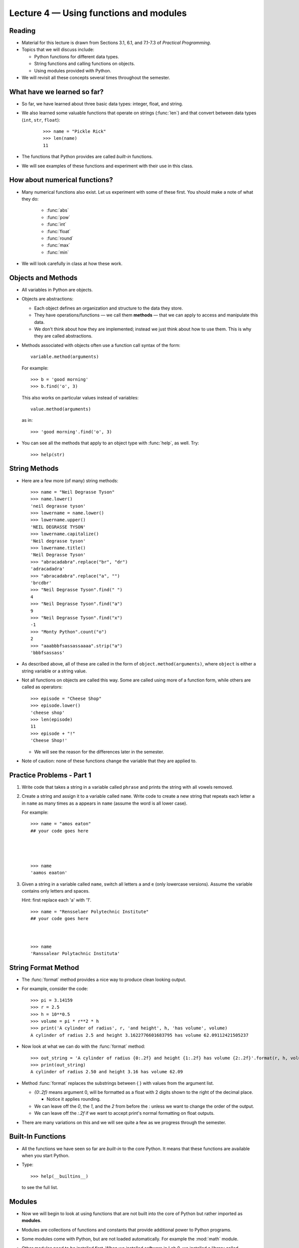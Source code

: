 Lecture 4 — Using functions and modules
========================================

Reading
-------

- Material for this lecture is drawn from Sections 3.1, 6.1, and
  7.1-7.3 of *Practical Programming*. 

- Topics that we will discuss include:

  - Python functions for different data types.

  - String functions and calling functions on objects.
 
  - Using modules provided with Python.
 
-  We will revisit all these concepts several times throughout the semester.

What have we learned so far?
----------------------------

- So far, we have learned about three basic data types: integer, float,
  and string.

- We also learned some valuable functions that operate on strings
  (:func:`len`) and that convert between data types (``int``, ``str``, ``float``):

   ::

         >>> name = "Pickle Rick"
         >>> len(name)
         11
   
- The functions that Python provides are called *built-in* functions.

- We will see examples of these functions and experiment with their
  use in this class.


How about numerical functions?
------------------------------

- Many numerical functions also exist. Let us experiment with some of
  these first. You should make a note of what they do:

   -  :func:`abs`

   -  :func:`pow`

   -  :func:`int`

   -  :func:`float`

   -  :func:`round`

   -  :func:`max`

   -  :func:`min`

-  We will look carefully in class at how these work.


Objects and Methods
-------------------

-  All variables in Python are objects.

-  Objects are abstractions:

   -  Each object defines an organization and structure to the data they
      store.

   -  They have operations/functions — we call them **methods** —
      that we can apply to access and manipulate this data.

   -  We don't think about how they are implemented; instead we just
      think about how to use them.  This is why they are called
      abstractions.

-  Methods associated with objects often use a function call syntax of
   the form:

   ::

       variable.method(arguments)

   For example:

   ::

       >>> b = 'good morning'
       >>> b.find('o', 3)
       
   This also works on particular values instead of variables:

   ::

       value.method(arguments)

   as in:

   ::

      >>> 'good morning'.find('o', 3)

-  You can see all the methods that apply to an object type with :func:`help`,
   as well. Try:
  
   ::

       >>> help(str)


String Methods
--------------

-  Here are a few more (of many) string methods:

   ::

         >>> name = "Neil Degrasse Tyson"
         >>> name.lower()
         'neil degrasse tyson'
         >>> lowername = name.lower()
         >>> lowername.upper()
         'NEIL DEGRASSE TYSON'
         >>> lowername.capitalize()
         'Neil degrasse tyson'
         >>> lowername.title()
         'Neil Degrasse Tyson'
         >>> "abracadabra".replace("br", "dr")
         'adracadadra'
         >>> "abracadabra".replace("a", "")
         'brcdbr'
         >>> "Neil Degrasse Tyson".find(" ")
         4
         >>> "Neil Degrasse Tyson".find("a")
         9
         >>> "Neil Degrasse Tyson".find("x")
         -1
         >>> "Monty Python".count("o")
         2
         >>> "aaabbbfsassassaaaa".strip("a")
         'bbbfsassass'

-  As described above, all of these are called in the form of
   ``object.method(arguments)``, where ``object`` is either a string
   variable or a string value.

-  Not all functions on objects are called this way. Some are called
   using more of a function form, while others are called as
   operators:

   ::

         >>> episode = "Cheese Shop"
         >>> episode.lower()
         'cheese shop'
         >>> len(episode)
         11
         >>> episode + "!"
         'Cheese Shop!'

   -  We will see the reason for the differences later in the semester.


-  Note of caution:  none of these functions change the variable that they
   are applied to.


Practice Problems - Part 1
--------------------------

#.  Write code that takes a string in a variable called ``phrase`` and
    prints the string with all vowels removed.

#.  Create a string and assign it to a variable called
    ``name``.  Write code to create a new string that repeats each  
    letter ``a`` in ``name`` as many times as ``a`` appears in ``name``
    (assume the word is all lower case).

    For example:

    ::

       >>> name = "amos eaton"
       ## your code goes here




       >>> name
       'aamos eaaton'


#.  Given a string in a variable called ``name``, switch all letters 
    ``a`` and ``e`` (only lowercase versions). Assume the variable
    contains only letters and spaces.

    Hint: first replace each 'a' with '1'.

    ::

       >>> name = "Rensselaer Polytechnic Institute"
       ## your code goes here



       >>> name
       'Ranssalear Polytachnic Instituta'





String Format Method
--------------------

- The :func:`format` method provides a nice way to produce clean
  looking output.

- For example, consider the code:

  ::

     >>> pi = 3.14159
     >>> r = 2.5
     >>> h = 10**0.5
     >>> volume = pi * r**2 * h
     >>> print('A cylinder of radius', r, 'and height', h, 'has volume', volume)
     A cylinder of radius 2.5 and height 3.1622776601683795 has volume 62.09112421505237

- Now look at what we can do with the :func:`format` method:

  ::

    >>> out_string = 'A cylinder of radius {0:.2f} and height {1:.2f} has volume {2:.2f}'.format(r, h, volume)
    >>> print(out_string)
    A cylinder of radius 2.50 and height 3.16 has volume 62.09
   

- Method :func:`format` replaces the substrings between { } with
  values from the argument list.

  - *{0:.2f}* means argument 0, will be formatted as a float with 2
    digits shown to the right of the decimal place.
    
    - Notice it applies rounding.

  - We can leave off the *0*, the *1*, and the *2* from before the *:* unless
    we want to change the order of the output.

  - We can leave off the *:.2f* if we want to accept print's normal
    formatting on float outputs.

- There are many variations on this and we will see quite a few as we
  progress through the semester.

Built-In Functions
------------------

-  All the functions we have seen so far are *built-in* to the core 
   Python. It means that these functions are available when you start 
   Python.

-  Type:

   ::

       >>> help(__builtins__)  

   to see the full list.


Modules
-------

-  Now we will begin to look at using functions that are not built
   into the core of Python but rather imported as **modules**.

-  Modules are collections of functions and constants that 
   provide additional power to Python programs.

-  Some modules come with Python, but are not loaded automatically. For
   example the :mod:`math` module.

-  Other modules need to be installed first. When we installed software
   in Lab 0, we installed a library called :mod:`pillow` that has a
   number of image manipulation modules.

-  To use a function in a module, first you must load it into your
   program using ``import``. Let's see the :mod:`math` module:

   ::

       >>> import math
       >>> math.sqrt(5)
       2.2360679774997898
       >>> math.trunc(4.5)
       4
       >>> math.ceil(4.5)
       5.0
       >>> math.log(1024, 2)
       10.0
       >>> math.pi
       3.141592653589793

-  We can get an explanation of what functions and variables are
   provided in a module using the :func:`help` function:

   ::

       >>> import math
       >>> help(math)  


Different Ways of Importing
---------------------------

-  The way you import a module determines what syntax you need to use
   the contents of the module in your program.

-  We can import only a selection of functions and variables:

   ::

       >>> from math import sqrt, pi
       >>> pi
       3.141592653589793
       >>> sqrt(4)
       2.0


-  Or we can give a new name to the module within our program:

   ::

       >>> import math as m
       >>> m.pi
       3.141592653589793
       >>> m.sqrt(4)
       2.0

-  Both of these methods help us distinguish between the function 
   :func:`sqrt` and the data ``pi`` defined in the :mod:`math` module from a 
   function with the same name (if we had one) in our program.

-  We can also do this (which is NOT recommended!):

   ::

       >>> from math import *

   Now, there is no name difference between the :mod:`math` module functions
   and ours. Since this leads to confusion when the same name appears
   in two different modules it is almost always avoided.

Program Structure
------------------

-  We have now seen several components of a program:
   ``import``, comments, and our own code, including input,
   computation, and output statements.  We will add more components,
   such as our own functions, as we proceed through the semester.

-  You should organize these components in your program files to make it
   easy to see the flow of the program.

-  We will use the following convention to order the program
   components: 

   -  an initial comment explaining the purpose of the program,
   -  all ``import`` statements,
   -  then all variables and input commands,
   -  then all computation,
   -  finally all output. 


Putting It All Together
-----------------------

- In the rest of this class we will write a program that first asks
  the user for a name, then asks for the radius and height of a
  cylinder, and finally prints the surface area and volume of the cylinder,
  nicely formatted.


Practice Problems - Part 2
--------------------------

#. The :mod:`math` module contains the constant ``e`` as well as ``pi``.
   Write code that prints these values accurate to 3 decimal places
   and then write code that computes and outputs:

   .. math:: \pi^e

   and

   .. math:: e^\pi 

   both accurate to 2 decimal places.

#. Write a short program to ask the user to input height
   values (in cm) three times.  After reading these values (as
   integers), the program should output the largest, the smallest, and
   the average of the height values.

#. What happens when we type:

   ::

       import math
       math.pi = 3

   and then use ``math.pi``?


Summary
-------

-  Python provides many functions that perform useful operations on
   strings, integers, and floats.

-  Some of these functions are *built in* while others are organized
   into modules.

-  Be aware of the differences between how functions are called. You
   must remember them to call them correctly.

   - Functions that require dot notation, applying the function
     to an object (or a variable containing an object):

   ::

       >>> "abc".upper()
       'ABC'

   - Functions that are called with arguments (no dot notation):

   ::

       >>> x = -4.6
       >>> abs(x)
       4.6
       >>> round(x)
       -5

   Note that these functions are actually aliases. The same function
   also exists in dot notation:

   ::

       >>> x = -4.6
       >>> x.__abs__()
       4.6
       >>> x.__round__()
       -5
       >>> 4.6.__round__()
       5
       >>> (-1).__abs__()
       1

-  After a module is imported, the functions in the module can be
   used by a call of the form:

   ::

       module_name.function_name(arguments)  

-  You can see the details of a function by:

   >>> help(module_name.function_name)

-  Python has many modules that make it easy to do
   complicated tasks. If you do not believe it, try typing:

   >>> import antigravity
